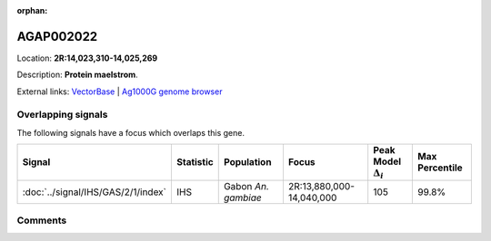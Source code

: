 :orphan:



AGAP002022
==========

Location: **2R:14,023,310-14,025,269**



Description: **Protein maelstrom**.

External links:
`VectorBase <https://www.vectorbase.org/Anopheles_gambiae/Gene/Summary?g=AGAP002022>`_ |
`Ag1000G genome browser <https://www.malariagen.net/apps/ag1000g/phase1-AR3/index.html?genome_region=2R:14023310-14025269#genomebrowser>`_

Overlapping signals
-------------------

The following signals have a focus which overlaps this gene.

.. cssclass:: table-hover
.. list-table::
    :widths: auto
    :header-rows: 1

    * - Signal
      - Statistic
      - Population
      - Focus
      - Peak Model :math:`\Delta_{i}`
      - Max Percentile
    * - :doc:`../signal/IHS/GAS/2/1/index`
      - IHS
      - Gabon *An. gambiae*
      - 2R:13,880,000-14,040,000
      - 105
      - 99.8%
    






Comments
--------


.. raw:: html

    <div id="disqus_thread"></div>
    <script>
    
    var disqus_config = function () {
        this.page.identifier = '/gene/AGAP002022';
    };
    
    (function() { // DON'T EDIT BELOW THIS LINE
    var d = document, s = d.createElement('script');
    s.src = 'https://agam-selection-atlas.disqus.com/embed.js';
    s.setAttribute('data-timestamp', +new Date());
    (d.head || d.body).appendChild(s);
    })();
    </script>
    <noscript>Please enable JavaScript to view the <a href="https://disqus.com/?ref_noscript">comments.</a></noscript>


